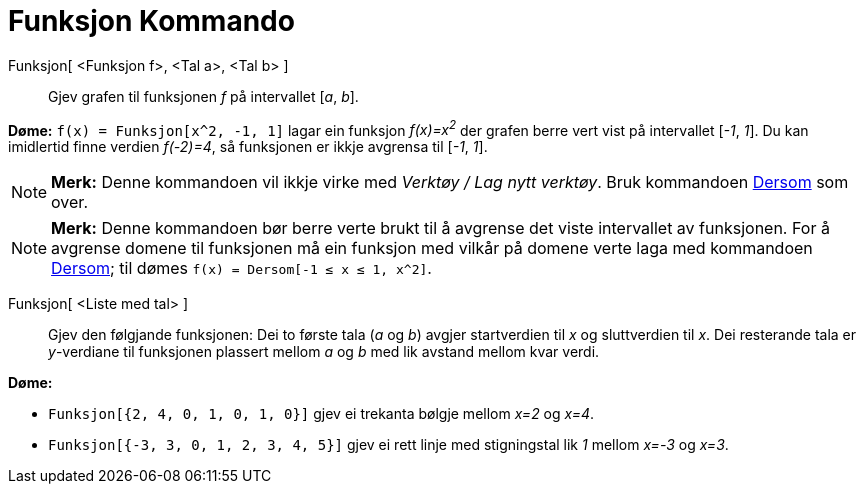 = Funksjon Kommando
:page-en: commands/Function
ifdef::env-github[:imagesdir: /nn/modules/ROOT/assets/images]

Funksjon[ <Funksjon f>, <Tal a>, <Tal b> ]::
  Gjev grafen til funksjonen _f_ på intervallet [_a_, _b_].

[EXAMPLE]
====

*Døme:* `++f(x) = Funksjon[x^2, -1, 1]++` lagar ein funksjon _f(x)=x^2^_ der grafen berre vert vist på intervallet
[_-1_, _1_]. Du kan imidlertid finne verdien _f(-2)=4_, så funksjonen er ikkje avgrensa til [_-1_, _1_].

====

[NOTE]
====

*Merk:* Denne kommandoen vil ikkje virke med _Verktøy / Lag nytt verktøy_. Bruk kommandoen
xref:/commands/Dersom.adoc[Dersom] som over.

====

[NOTE]
====

*Merk:* Denne kommandoen bør berre verte brukt til å avgrense det viste intervallet av funksjonen. For å avgrense domene
til funksjonen må ein funksjon med vilkår på domene verte laga med kommandoen xref:/commands/Dersom.adoc[Dersom]; til
dømes `++f(x) = Dersom[-1 ≤ x ≤ 1, x^2]++`.

====

Funksjon[ <Liste med tal> ]::
  Gjev den følgjande funksjonen: Dei to første tala (_a_ og _b_) avgjer startverdien til _x_ og sluttverdien til _x_.
  Dei resterande tala er _y_-verdiane til funksjonen plassert mellom _a_ og _b_ med lik avstand mellom kvar verdi.

[EXAMPLE]
====

*Døme:*

* `++Funksjon[{2, 4, 0, 1, 0, 1, 0}]++` gjev ei trekanta bølgje mellom _x=2_ og _x=4_.
* `++Funksjon[{-3, 3, 0, 1, 2, 3, 4, 5}]++` gjev ei rett linje med stigningstal lik _1_ mellom _x=-3_ og _x=3_.

====
